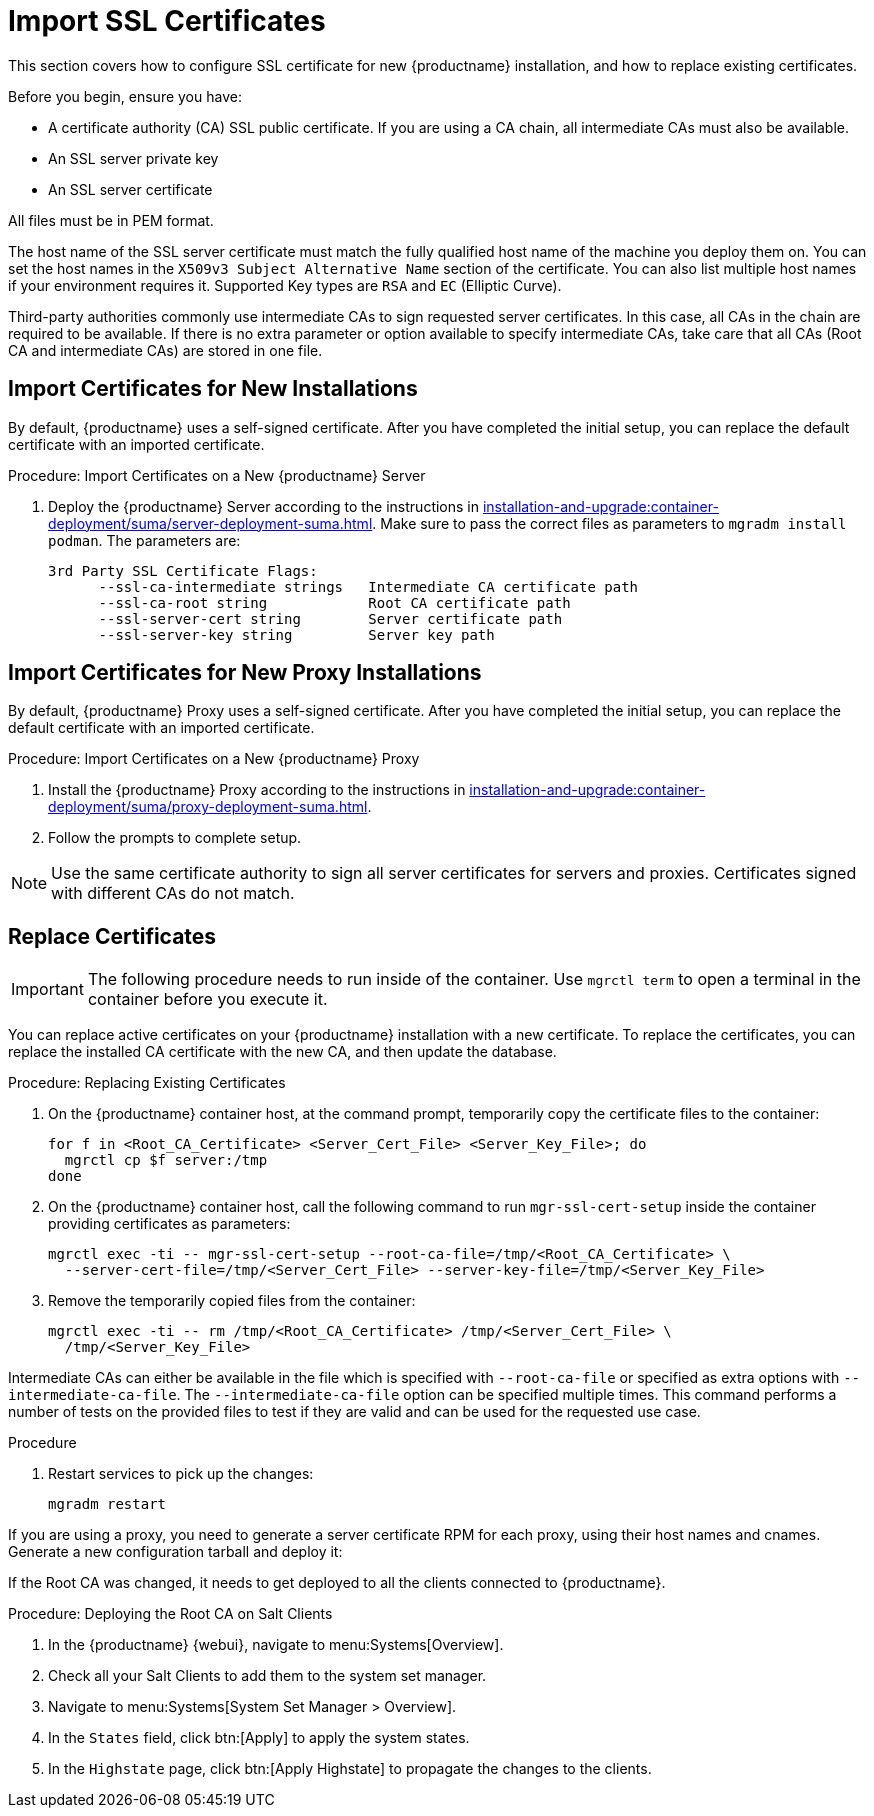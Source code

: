 [[ssl-certs-import]]
= Import SSL Certificates

//By default, {productname} uses a self-signed certificate.
//For additional security, you can import a custom certificate, signed by a third party certificate authority (CA).

This section covers how to configure SSL certificate for new {productname} installation, and how to replace existing certificates.

Before you begin, ensure you have:

* A certificate authority (CA) SSL public certificate.
  If you are using a CA chain, all intermediate CAs must also be available.
* An SSL server private key
* An SSL server certificate

All files must be in PEM format.

The host name of the SSL server certificate must match the fully qualified host name of the machine you deploy them on.
You can set the host names in the [literal]``X509v3 Subject Alternative Name`` section of the certificate.
You can also list multiple host names if your environment requires it.
Supported Key types are [literal]``RSA`` and [literal]``EC`` (Elliptic Curve).

Third-party authorities commonly use intermediate CAs to sign requested server certificates.
In this case, all CAs in the chain are required to be available.
If there is no extra parameter or option available to specify intermediate CAs, take care that all CAs (Root CA and intermediate CAs) are stored in one file.



== Import Certificates for New Installations

By default, {productname} uses a self-signed certificate.
After you have completed the initial setup, you can replace the default certificate with an imported certificate.



.Procedure: Import Certificates on a New {productname} Server

. Deploy the {productname} Server according to the instructions in xref:installation-and-upgrade:container-deployment/suma/server-deployment-suma.adoc[].
  Make sure to pass the correct files as parameters to [literal]``mgradm install podman``.
  The parameters are:
+
----
3rd Party SSL Certificate Flags:
      --ssl-ca-intermediate strings   Intermediate CA certificate path
      --ssl-ca-root string            Root CA certificate path
      --ssl-server-cert string        Server certificate path
      --ssl-server-key string         Server key path
----


== Import Certificates for New Proxy Installations

By default, {productname} Proxy uses a self-signed certificate.
After you have completed the initial setup, you can replace the default certificate with an imported certificate.


.Procedure: Import Certificates on a New {productname} Proxy

. Install the {productname} Proxy according to the instructions in xref:installation-and-upgrade:container-deployment/suma/proxy-deployment-suma.adoc[].
. Follow the prompts to complete setup.


[NOTE]
====
Use the same certificate authority to sign all server certificates for servers and proxies.
Certificates signed with different CAs do not match.
====



== Replace Certificates


[IMPORTANT]
====
The following procedure needs to run inside of the container.
Use [literal]``mgrctl term`` to open a terminal in the container before you execute it.
====

You can replace active certificates on your {productname} installation with a new certificate.
To replace the certificates, you can replace the installed CA certificate with the new CA, and then update the database.


.Procedure: Replacing Existing Certificates

. On the {productname} container host, at the command prompt, temporarily copy the certificate files to the container:
+

----
for f in <Root_CA_Certificate> <Server_Cert_File> <Server_Key_File>; do
  mgrctl cp $f server:/tmp
done
----

. On the {productname} container host, call the following command to run [command]``mgr-ssl-cert-setup`` inside the container providing certificates as parameters:
+
----
mgrctl exec -ti -- mgr-ssl-cert-setup --root-ca-file=/tmp/<Root_CA_Certificate> \
  --server-cert-file=/tmp/<Server_Cert_File> --server-key-file=/tmp/<Server_Key_File>
----

. Remove the temporarily copied files from the container:
+

----
mgrctl exec -ti -- rm /tmp/<Root_CA_Certificate> /tmp/<Server_Cert_File> \
  /tmp/<Server_Key_File>
----


Intermediate CAs can either be available in the file which is specified with `--root-ca-file` or specified as extra options with `--intermediate-ca-file`.
The `--intermediate-ca-file` option can be specified multiple times.
This command performs a number of tests on the provided files to test if they are valid and can be used for the requested use case.

.Procedure
. Restart services to pick up the changes:
+
----
mgradm restart
----


If you are using a proxy, you need to generate a server certificate RPM for each proxy, using their host names and cnames.
Generate a new configuration tarball and deploy it:

ifeval::[{suma-content} == true]
For more information, see xref:installation-and-upgrade:container-deployment/suma/proxy-deployment-suma.adoc#_generate_proxy_configuration[].
endif::[]

ifeval::[{uyuni-content} == true]
For more information, see xref:installation-and-upgrade:container-deployment/uyuni/proxy-deployment-uyuni.adoc#proxy-setup-containers-generate-config[].
proxy-deployment-uyuni.adoc
endif::[]

If the Root CA was changed, it needs to get deployed to all the clients connected to {productname}.



.Procedure: Deploying the Root CA on Salt Clients

. In the {productname} {webui}, navigate to menu:Systems[Overview].
. Check all your Salt Clients to add them to the system set manager.
. Navigate to menu:Systems[System Set Manager > Overview].
. In the [guimenu]``States`` field, click btn:[Apply] to apply the system states.
. In the [guimenu]``Highstate`` page, click btn:[Apply Highstate] to propagate the changes to the clients.
